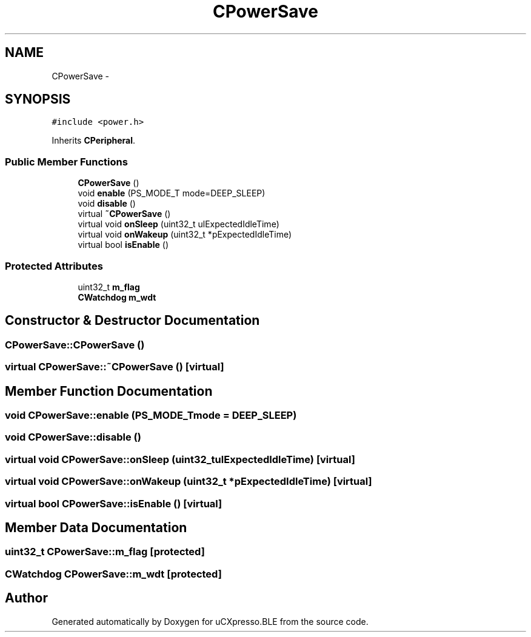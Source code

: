 .TH "CPowerSave" 3 "Sun Mar 9 2014" "Version v1.0.2" "uCXpresso.BLE" \" -*- nroff -*-
.ad l
.nh
.SH NAME
CPowerSave \- 
.SH SYNOPSIS
.br
.PP
.PP
\fC#include <power\&.h>\fP
.PP
Inherits \fBCPeripheral\fP\&.
.SS "Public Member Functions"

.in +1c
.ti -1c
.RI "\fBCPowerSave\fP ()"
.br
.ti -1c
.RI "void \fBenable\fP (PS_MODE_T mode=DEEP_SLEEP)"
.br
.ti -1c
.RI "void \fBdisable\fP ()"
.br
.ti -1c
.RI "virtual \fB~CPowerSave\fP ()"
.br
.ti -1c
.RI "virtual void \fBonSleep\fP (uint32_t ulExpectedIdleTime)"
.br
.ti -1c
.RI "virtual void \fBonWakeup\fP (uint32_t *pExpectedIdleTime)"
.br
.ti -1c
.RI "virtual bool \fBisEnable\fP ()"
.br
.in -1c
.SS "Protected Attributes"

.in +1c
.ti -1c
.RI "uint32_t \fBm_flag\fP"
.br
.ti -1c
.RI "\fBCWatchdog\fP \fBm_wdt\fP"
.br
.in -1c
.SH "Constructor & Destructor Documentation"
.PP 
.SS "CPowerSave::CPowerSave ()"

.SS "virtual CPowerSave::~CPowerSave ()\fC [virtual]\fP"

.SH "Member Function Documentation"
.PP 
.SS "void CPowerSave::enable (PS_MODE_Tmode = \fCDEEP_SLEEP\fP)"

.SS "void CPowerSave::disable ()"

.SS "virtual void CPowerSave::onSleep (uint32_tulExpectedIdleTime)\fC [virtual]\fP"

.SS "virtual void CPowerSave::onWakeup (uint32_t *pExpectedIdleTime)\fC [virtual]\fP"

.SS "virtual bool CPowerSave::isEnable ()\fC [virtual]\fP"

.SH "Member Data Documentation"
.PP 
.SS "uint32_t CPowerSave::m_flag\fC [protected]\fP"

.SS "\fBCWatchdog\fP CPowerSave::m_wdt\fC [protected]\fP"


.SH "Author"
.PP 
Generated automatically by Doxygen for uCXpresso\&.BLE from the source code\&.
